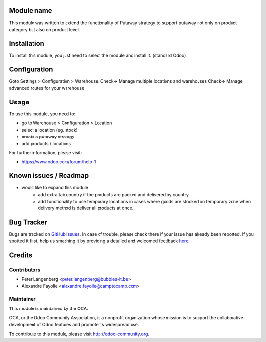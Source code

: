 .. image:: https://img.shields.io/badge/licence-AGPL--3-blue.svg
    :alt: License: AGPL-3

Module name
===========

This module was written to extend the functionality of Putaway strategy to support putaway not only on product category but also on product level. 

Installation
============

To install this module, you just need to select the module and install it. (standard Odoo)

Configuration
=============

Goto Settings > Configuration > Warehouse.
Check-> Manage multiple locations and warehouses
Check-> Manage advanced routes for your warehouse 

Usage
=====

To use this module, you need to:

* go to Warehouse > Configuration > Location
* select a location (eg. stock)  
* create a putaway strategy
* add products / locations

For further information, please visit:

* https://www.odoo.com/forum/help-1

Known issues / Roadmap
======================

* would like to expand this module
	* add extra tab country if the products are packed and delivered by country
	* add functionality to use temporary locations in cases where goods are stocked on temporary zone when delivery method is deliver all products at once.  

Bug Tracker
===========

Bugs are tracked on `GitHub Issues <https://github.com/OCA/stock-logistics-warehouse/issues>`_.
In case of trouble, please check there if your issue has already been reported.
If you spotted it first, help us smashing it by providing a detailed and welcomed feedback
`here <https://github.com/OCA/{project_repo}/issues/new?body=module:%20{module_name}%0Aversion:%20{version}%0A%0A**Steps%20to%20reproduce**%0A-%20...%0A%0A**Current%20behavior**%0A%0A**Expected%20behavior**>`_.


Credits
=======

Contributors
------------

* Peter Langenberg <peter.langenberg@bubbles-it.be>
* Alexandre Fayolle <alexandre.fayolle@camptocamp.com>

Maintainer
----------

.. image:: https://odoo-community.org/logo.png
   :alt: Odoo Community Association
   :target: https://odoo-community.org

This module is maintained by the OCA.

OCA, or the Odoo Community Association, is a nonprofit organization whose
mission is to support the collaborative development of Odoo features and
promote its widespread use.

To contribute to this module, please visit http://odoo-community.org.
